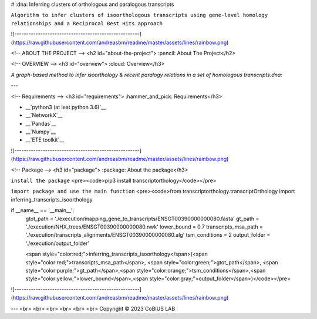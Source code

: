 
# :dna: Inferring clusters of orthologous and paralogous transcripts

``Algorithm to infer clusters of isoorthologous transcripts using gene-level homology relationships and a Reciprocal Best Hits approach``

![-----------------------------------------------------](https://raw.githubusercontent.com/andreasbm/readme/master/assets/lines/rainbow.png)

<!-- ABOUT THE PROJECT -->
<h2 id="about-the-project"> :pencil: About The Project</h2>


<!-- OVERVIEW -->
<h3 id="overview"> :cloud: Overview</h3>

`A graph-based method to infer isoorthology & recent paralogy relations in a set of homologous transcripts:dna:`

---


<!-- Requirements -->
<h3 id="requirements"> :hammer_and_pick: Requirements</h3>

*   __`python3 (at leat python 3.6)`__
*   __`NetworkX`__
*   __`Pandas`__
*   __`Numpy`__
*   __`ETE toolkit`__


![-----------------------------------------------------](https://raw.githubusercontent.com/andreasbm/readme/master/assets/lines/rainbow.png)

<!-- Package -->
<h3 id="package"> :package: About the package</h3>

``install the package``
<pre><code>pip3 install transcriptorthology</code></pre>

``import package and use the main function``
<pre><code>from transcriptorthology.transcriptOrthology import inferring_transcripts_isoorthology

if __name__ == '__main__':
  gtot_path = './execution/mapping_gene_to_transcripts/ENSGT00390000000080.fasta'
  gt_path = './execution/NHX_trees/ENSGT00390000000080.nwk'
  lower_bound = 0.7
  transcripts_msa_path = './execution/transcripts_alignments/ENSGT00390000000080.alg'
  tsm_conditions = 2
  output_folder = './execution/output_folder'

  <span style="color:red;">inferring_transcripts_isoorthology</span>(<span style="color:red;">transcripts_msa_path</span>, <span style="color:green;">gtot_path</span>, <span style="color:purple;">gt_path</span>,<span style="color:orange;">tsm_conditions</span>,<span style="color:yellow;">lower_bound</span>,<span style="color:gray;">output_folder</span>)</code></pre>


![-----------------------------------------------------](https://raw.githubusercontent.com/andreasbm/readme/master/assets/lines/rainbow.png)

---
<br>
<br>
<br>
<br>
<br>
<br>
Copyright © 2023 CoBIUS LAB






